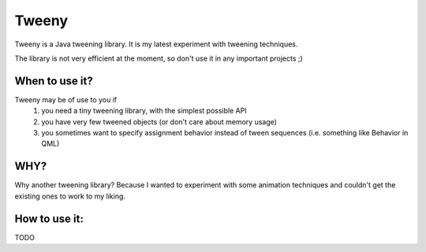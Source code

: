 Tweeny
======

Tweeny is a Java tweening library. It is my latest experiment with tweening techniques. 

The library is not very efficient at the moment, so don't use it in any important projects ;)


When to use it?
---------------

Tweeny may be of use to you if 
 1) you need a tiny tweening library, with the simplest possible API
 2) you have very few tweened objects (or don't care about memory usage)
 3) you sometimes want to specify assignment behavior instead of tween sequences (i.e. something like Behavior in QML)
 

WHY?
----
Why another tweening library? Because I wanted to experiment with some animation techniques and couldn't get the existing ones to work to my liking.



How to use it:
--------------

TODO
